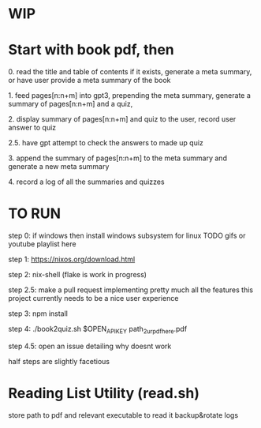 * WIP

* Start with book pdf, then

**** 0. read the title and table of contents if it exists, generate a meta summary, or have user provide a meta summary of the book
**** 1. feed pages[n:n+m] into gpt3, prepending the meta summary, generate a summary of pages[n:n+m] and a quiz,
**** 2. display summary of pages[n:n+m] and quiz  to the user, record user answer to quiz
**** 2.5. have gpt attempt to check the answers to made up quiz
**** 3. append the summary of pages[n:n+m] to the meta summary and generate a new meta summary
**** 4. record a log of all the summaries and quizzes


* TO RUN

**** step 0: if windows then install windows subsystem for linux TODO gifs or youtube playlist here
**** step 1: https://nixos.org/download.html
**** step 2: nix-shell (flake is work in progress)
**** step 2.5: make a pull request implementing pretty much all the features this project currently needs to be a nice user experience
**** step 3:	npm install
**** step 4: ./book2quiz.sh $OPEN_API_KEY path_2_ur_pdf_here.pdf
**** step 4.5: open an issue detailing why doesnt work

half steps are slightly facetious

* Reading List Utility (read.sh)
store path to pdf and relevant executable to read it
backup&rotate logs

